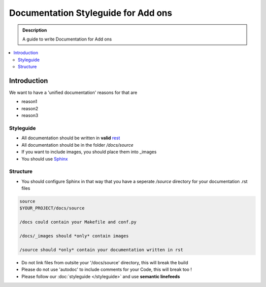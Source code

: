 =====================================
Documentation Styleguide for Add ons
=====================================

.. admonition:: Description

    A guide to write Documentation for Add ons

.. contents:: :local:

Introduction
============

We want to have a 'unified documentation' reasons for that are

* reason1
* reason2
* reason3

Styleguide
----------

* All documentation should be written in **valid** `rest <http://docutils.sourceforge.net/rst.html>`_
* All documentation should be in the folder */docs/source*
* If you want to include images, you should place them into _images
* You should use `Sphinx <http://sphinx-doc.org/>`_

Structure
---------

* You should configure Sphinx in that way that you have a seperate */source* directory for your documentation .rst files

.. code-block:: rst

    source
    $YOUR_PROJECT/docs/source

    /docs could contain your Makefile and conf.py

    /docs/_images should *only* contain images

    /source should *only* contain your documentation written in rst

* Do not link files from outsite your '/docs/source' directory, this will break the build
* Please do not use 'autodoc' to include comments for your Code, this will break too !
* Please follow our :doc:`styleguide </styleguide>` and use **semantic linefeeds**

.. todo:
    finish this and link to our mr.gutenberg
    - we do not link to files outsite
    - do not use autodoc, please
    - follow the writng and style guide [syantec lines]
    - if youinclude images have one folder for example _images, you may have robot test in the future
